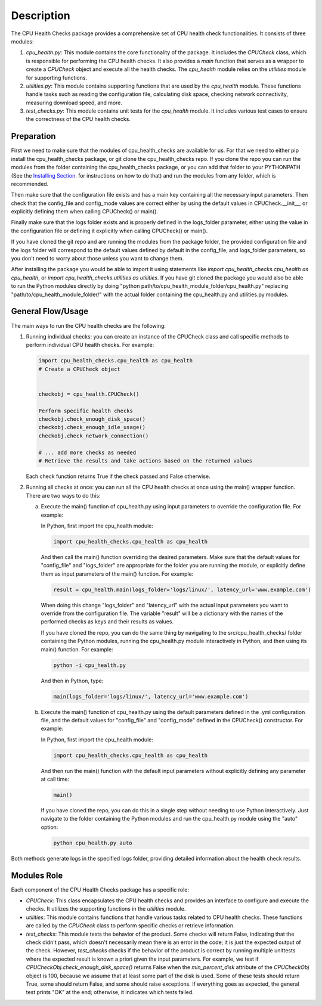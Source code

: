 Description
===========

The CPU Health Checks package provides a comprehensive set of CPU health check functionalities. It consists of three modules:

1. `cpu_health.py`: This module contains the core functionality of the package. It includes the `CPUCheck` class, which is responsible for performing the CPU health checks. It also provides a `main` function that serves as a wrapper to create a `CPUCheck` object and execute all the health checks. The `cpu_health` module relies on the `utilities` module for supporting functions.

2. `utilities.py`: This module contains supporting functions that are used by the `cpu_health` module. These functions handle tasks such as reading the configuration file, calculating disk space, checking network connectivity, measuring download speed, and more.

3. `test_checks.py`: This module contains unit tests for the `cpu_health` module. It includes various test cases to ensure the correctness of the CPU health checks.

Preparation
-----------

First we need to make sure that the modules of cpu_health_checks are available for us.
For that we need to either pip install the cpu_health_checks package, or git clone the cpu_health_checks repo. If you clone the repo you can run the modules from the folder containing the cpu_health_checks package, or you can add that folder to your PYTHONPATH (See the `Installing Section <https://cpu-health-checks.readthedocs.io/en/latest/Installing.html>`_. for instructions on how to do that) and run the modules from any folder, which is recommended.

Then make sure that the configuration file exists and has a main key containing all the necessary input parameters. Then check that the config_file and config_mode values are correct either by using the default values in CPUCheck.__init__, or explicitly defining them when calling CPUCheck() or main().

Finally make sure that the logs folder exists and is properly defined in the logs_folder parameter, either using the value in the configuration file or defining it explicitly when calling CPUCheck() or main().

If you have cloned the git repo and are running the modules from the package folder, the provided configuration file and the logs folder will correspond to the default values defined by default in the config_file, and logs_folder parameters, so you don't need to worry about those unless you want to change them.

After installing the package you would be able to import it using statements like `import cpu_health_checks.cpu_health as cpu_health`, or `import cpu_health_checks.utilities as utilities`.
If you have git cloned the package you would also be able to run the Python modules directly by doing "python path/to/cpu_health_module_folder/cpu_health.py" replacing "path/to/cpu_health_module_folder/" with the actual folder containing the cpu_health.py and utilities.py modules.

General Flow/Usage
------------------

The main ways to run the CPU health checks are the following:

1. Running individual checks: you can create an instance of the CPUCheck class and call specific methods to perform individual CPU health checks. For example:

   .. code-block:: python

      import cpu_health_checks.cpu_health as cpu_health
      # Create a CPUCheck object


      checkobj = cpu_health.CPUCheck()

      Perform specific health checks
      checkobj.check_enough_disk_space()
      checkobj.check_enough_idle_usage()
      checkobj.check_network_connection()

      # ... add more checks as needed
      # Retrieve the results and take actions based on the returned values
      
   Each check function returns True if the check passed and False otherwise.

2. Running all checks at once: you can run all the CPU health checks at once using the main() wrapper function. There are two ways to do this:

   a. Execute the main() function of cpu_health.py using input parameters to override the configuration file. For example:

      In Python, first import the cpu_health module:

      .. code-block:: python

         import cpu_health_checks.cpu_health as cpu_health

      And then call the main() function overriding the desired parameters. Make sure that the default values for "config_file" and "logs_folder" are appropriate for the folder you are running the module, or explicitly define them as input parameters of the main() function. For example:

      .. code-block:: python

         result = cpu_health.main(logs_folder='logs/linux/', latency_url='www.example.com')

      When doing this change "logs_folder" and "latency_url" with the actual input parameters you want to override from the configuration file. The variable "result" will be a dictionary with the names of the performed checks as keys and their results as values.

      If you have cloned the repo, you can do the same thing by navigating to the src/cpu_health_checks/ folder containing the Python modules, running the cpu_health.py module interactively in Python, and then using its main() function. For example:

      .. code-block:: shell


         python -i cpu_health.py

      And then in Python, type:

      .. code-block:: python

         main(logs_folder='logs/linux/', latency_url='www.example.com')

   b. Execute the main() function of cpu_health.py using the default parameters defined in the .yml configuration file, and the default values for "config_file" and "config_mode" defined in the CPUCheck() constructor. For example:

      In Python, first import the cpu_health module:

      .. code-block:: python

         import cpu_health_checks.cpu_health as cpu_health

      And then run the main() function with the default input parameters without explicitly defining any parameter at call time:

      .. code-block:: python

         main()

      If you have cloned the repo, you can do this in a single step without needing to use Python interactively. Just navigate to the folder containing the Python modules and run the cpu_health.py module using the "auto" option:

      .. code-block:: shell

         python cpu_health.py auto

Both methods generate logs in the specified logs folder, providing detailed information about the health check results.

Modules Role
--------------

Each component of the CPU Health Checks package has a specific role:

- `CPUCheck`: This class encapsulates the CPU health checks and provides an interface to configure and execute the checks. It utilizes the supporting functions in the `utilities` module.

- `utilities`: This module contains functions that handle various tasks related to CPU health checks. These functions are called by the `CPUCheck` class to perform specific checks or retrieve information.

- `test_checks`: This module tests the behavior of the product. Some checks will return False, indicating that the check didn't pass, which doesn't necessarily mean there is an error in the code; it is just the expected output of the check. However, `test_checks` checks if the behavior of the product is correct by running multiple unittests where the expected result is known a priori given the input parameters. For example, we test if `CPUCheckObj.check_enough_disk_space()` returns False when the `min_percent_disk` attribute of the `CPUCheckObj` object is 100, because we assume that at least some part of the disk is used. Some of these tests should return True, some should return False, and some should raise exceptions. If everything goes as expected, the general test prints "OK" at the end; otherwise, it indicates which tests failed.

